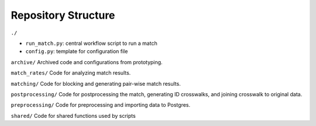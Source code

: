 Repository Structure
====================

``./``

- ``run_match.py``: central workflow script to run a match
- ``config.py``: template for configuration file

``archive/``
Archived code and configurations from prototyping.

``match_rates/``
Code for analyzing match results.

``matching/``
Code for blocking and generating pair-wise match results.

``postprocessing/``
Code for postprocessing the match, generating ID crosswalks, and joining crosswalk to original data.

``preprocessing/``
Code for preprocessing and importing data to Postgres.

``shared/``
Code for shared functions used by scripts
